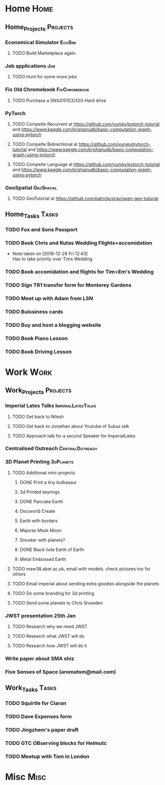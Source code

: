 * Home                                                          :Home:
** Home_Projects                                                  :Projects:
*** Economical Simulator                                             :EcoSim:
**** TODO Build Marketplace again. 
*** Job applications                                                    :Job:
**** TODO Hunt for some more jobs 
*** Fix Old Chromebook                                        :FixChromebook:
**** TODO Purchase a SNS4151S3/32G Hard drive
*** PyTorch
**** TODO Compelte Recurrent at https://github.com/yunjey/pytorch-tutorial and https://www.kaggle.com/krishanudb/basic-computation-graph-using-pytorch 
**** TODO Compelte Bidirectional at https://github.com/yunjey/pytorch-tutorial and https://www.kaggle.com/krishanudb/basic-computation-graph-using-pytorch 
**** TODO Compelte Language at https://github.com/yunjey/pytorch-tutorial and https://www.kaggle.com/krishanudb/basic-computation-graph-using-pytorch 
*** GeoSpatial                                                   :GeoSpatial:
**** TODO GeoTutorial at https://github.com/patrickcgray/open-geo-tutorial 
** Home_Tasks                                                         :Tasks:
*** TODO Fox and Sons Passport 
*** TODO Book Chris and Rutas Wedding Flights+accomidation 
    - Note taken on [2018-12-28 Fri 12:43] \\
      Has to take priority over Tims Wedding
*** TODO Book accomidation and flights for Tim+Em's Wedding  
*** TODO Sign TR1 transfer form for Monterey Gardens  
*** TODO Meet up with Adam from LSN 
*** TODO Buissiness cards 
*** TODO Buy and host a blogging website  
*** TODO Book Piano Lesson 
*** TODO Book Driving Lesson  
* Work                                                          :Work:
** Work_Projects                                                   :Projects:
*** Imperial Lates Talks                                 :ImperialLatesTalks:
**** TODO Get back to Nilesh 
     SCHEDULED: <2019-01-17 Thu>
**** TODO Get back to Jonathan about Youtube of Subus talk 
**** TODO Approach talk for a second Speaker for ImperialLates 
*** Centralised Outreach                                    :CentralOutreach:
*** 3D Planet Printing                                       :3dPlanets:
**** TODO Additional mini-projects
***** DONE Print a tiny bulbasaur
      CLOSED: [2018-11-20 Tue 17:53]
***** 3d Printed keyrings
***** DONE Pancake Earth  
      CLOSED: [2019-01-20 Sun 10:46]
***** Discworld Create 
***** Earth with borders 
***** Majoras Mask Moon 
***** Snooker with planets?
***** DONE Black hole Earth of Earth 
      CLOSED: [2018-12-28 Fri 12:49]
***** Metal Embossed Earth
**** TODO maw38.aber.ac.uk, email with models. check pictures too for others 
**** TODO Email imperial about sending extra goodies alongside the planets
**** TODO Do some branding for 3d printing  
**** TODO Send some planets to Chris Snowden  
*** JWST presentation 25th Jan  
    SCHEDULED: <2019-02-01 Fri>
**** TODO Research why we need JWST 
**** TODO Research what JWST will do
**** TODO Research how JWST will do it
*** Write paper about SMA shiz 
    SCHEDULED: <2019-01-18 Fri>
*** Five Senses of Space (aromatom@mail.com) 
** Work_Tasks                                                         :Tasks:
*** TODO Squirtle for Ciaran 
*** TODO Dave Expenses form 
*** TODO Jingzhem's paper draft  
*** TODO GTC OBserving blocks for Helmutc 
*** TODO Meetup with Tom in London 
* Misc                                                                 :Misc:
  
